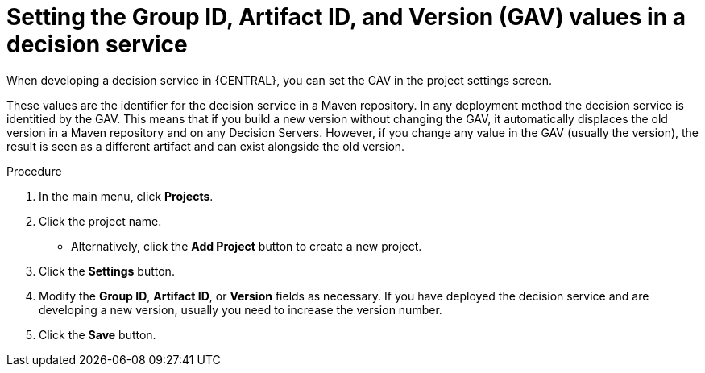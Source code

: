 [id='service-gav-setting-proc']
= Setting the Group ID, Artifact ID, and Version (GAV) values in a decision service 

When developing a decision service in {CENTRAL}, you can set the GAV in the project settings screen. 

These values are the identifier for the decision service in a Maven repository. In any deployment method the decision service is identitied by the GAV. This means that if you build a new version without changing the GAV, it automatically displaces the old version in a Maven repository and on any Decision Servers. However, if you change any value in the GAV (usually the version), the result is seen as a different artifact and can exist alongside the old version.

.Procedure
. In the main menu, click *Projects*. 
. Click the project name.
** Alternatively, click the *Add Project* button to create a new project.
. Click the *Settings* button.
. Modify the *Group ID*, *Artifact ID*, or *Version* fields as necessary. If you have deployed the decision service and are developing a new version, usually you need to increase the version number.
. Click the *Save* button.